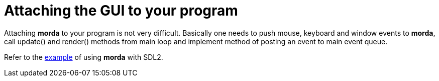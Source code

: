 = Attaching the GUI to your program

Attaching *morda* to your program is not very difficult.
Basically one needs to push mouse, keyboard and window events to *morda*,
call update() and render() methods from main loop and implement method
of posting an event to main event queue.

Refer to the link:https://github.com/igagis/mordaSDLexample[example] of using *morda* with SDL2.

